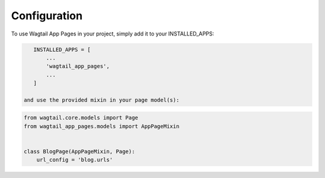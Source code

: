 =============
Configuration
=============


To use Wagtail App Pages in your project, simply add it to your INSTALLED_APPS:


.. code-block:: python

    INSTALLED_APPS = [
        ...
        'wagtail_app_pages',
        ...
    ]

 and use the provided mixin in your page model(s):
.. code-block:: python

    from wagtail.core.models import Page
    from wagtail_app_pages.models import AppPageMixin


    class BlogPage(AppPageMixin, Page):
        url_config = 'blog.urls'
